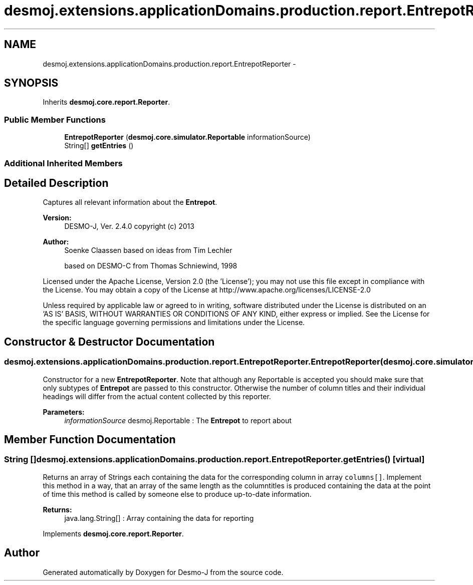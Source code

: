 .TH "desmoj.extensions.applicationDomains.production.report.EntrepotReporter" 3 "Wed Dec 4 2013" "Version 1.0" "Desmo-J" \" -*- nroff -*-
.ad l
.nh
.SH NAME
desmoj.extensions.applicationDomains.production.report.EntrepotReporter \- 
.SH SYNOPSIS
.br
.PP
.PP
Inherits \fBdesmoj\&.core\&.report\&.Reporter\fP\&.
.SS "Public Member Functions"

.in +1c
.ti -1c
.RI "\fBEntrepotReporter\fP (\fBdesmoj\&.core\&.simulator\&.Reportable\fP informationSource)"
.br
.ti -1c
.RI "String[] \fBgetEntries\fP ()"
.br
.in -1c
.SS "Additional Inherited Members"
.SH "Detailed Description"
.PP 
Captures all relevant information about the \fBEntrepot\fP\&.
.PP
\fBVersion:\fP
.RS 4
DESMO-J, Ver\&. 2\&.4\&.0 copyright (c) 2013 
.RE
.PP
\fBAuthor:\fP
.RS 4
Soenke Claassen based on ideas from Tim Lechler 
.PP
based on DESMO-C from Thomas Schniewind, 1998
.RE
.PP
Licensed under the Apache License, Version 2\&.0 (the 'License'); you may not use this file except in compliance with the License\&. You may obtain a copy of the License at http://www.apache.org/licenses/LICENSE-2.0
.PP
Unless required by applicable law or agreed to in writing, software distributed under the License is distributed on an 'AS IS' BASIS, WITHOUT WARRANTIES OR CONDITIONS OF ANY KIND, either express or implied\&. See the License for the specific language governing permissions and limitations under the License\&. 
.SH "Constructor & Destructor Documentation"
.PP 
.SS "desmoj\&.extensions\&.applicationDomains\&.production\&.report\&.EntrepotReporter\&.EntrepotReporter (\fBdesmoj\&.core\&.simulator\&.Reportable\fPinformationSource)"
Constructor for a new \fBEntrepotReporter\fP\&. Note that although any Reportable is accepted you should make sure that only subtypes of \fBEntrepot\fP are passed to this constructor\&. Otherwise the number of column titles and their individual headings will differ from the actual content collected by this reporter\&.
.PP
\fBParameters:\fP
.RS 4
\fIinformationSource\fP desmoj\&.Reportable : The \fBEntrepot\fP to report about 
.RE
.PP

.SH "Member Function Documentation"
.PP 
.SS "String [] desmoj\&.extensions\&.applicationDomains\&.production\&.report\&.EntrepotReporter\&.getEntries ()\fC [virtual]\fP"
Returns an array of Strings each containing the data for the corresponding column in array \fCcolumns[]\fP\&. Implement this method in a way, that an array of the same length as the columntitles is produced containing the data at the point of time this method is called by someone else to produce up-to-date information\&.
.PP
\fBReturns:\fP
.RS 4
java\&.lang\&.String[] : Array containing the data for reporting 
.RE
.PP

.PP
Implements \fBdesmoj\&.core\&.report\&.Reporter\fP\&.

.SH "Author"
.PP 
Generated automatically by Doxygen for Desmo-J from the source code\&.
